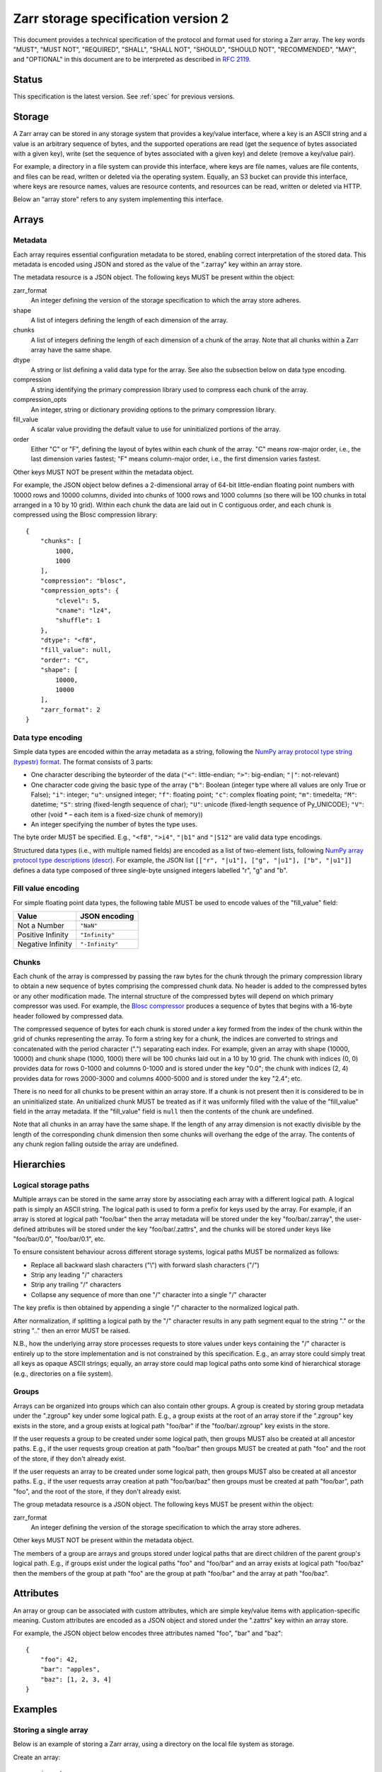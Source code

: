 .. _spec_v2:

Zarr storage specification version 2
====================================

This document provides a technical specification of the protocol and format 
used for storing a Zarr array. The key words "MUST", "MUST NOT", "REQUIRED", 
"SHALL", "SHALL NOT", "SHOULD", "SHOULD NOT", "RECOMMENDED", "MAY", and 
"OPTIONAL" in this document are to be interpreted as described in `RFC 2119 
<https://www.ietf.org/rfc/rfc2119.txt>`_.

Status
------

This specification is the latest version. See :ref:`spec` for previous 
versions.

Storage
-------

A Zarr array can be stored in any storage system that provides a key/value 
interface, where a key is an ASCII string and a value is an arbitrary sequence 
of bytes, and the supported operations are read (get the sequence of bytes 
associated with a given key), write (set the sequence of bytes associated with 
a given key) and delete (remove a key/value pair).

For example, a directory in a file system can provide this interface, where 
keys are file names, values are file contents, and files can be read, written 
or deleted via the operating system. Equally, an S3 bucket can provide this 
interface, where keys are resource names, values are resource contents, and 
resources can be read, written or deleted via HTTP.

Below an "array store" refers to any system implementing this interface.

Arrays
------

Metadata
~~~~~~~~

Each array requires essential configuration metadata to be stored, enabling 
correct interpretation of the stored data. This metadata is encoded using JSON 
and stored as the value of the ".zarray" key within an array store.

The metadata resource is a JSON object. The following keys MUST be present 
within the object:

zarr_format
    An integer defining the version of the storage specification to which the
    array store adheres.
shape
    A list of integers defining the length of each dimension of the array.
chunks
    A list of integers defining the length of each dimension of a chunk of the
    array. Note that all chunks within a Zarr array have the same shape.
dtype
    A string or list defining a valid data type for the array. See also
    the subsection below on data type encoding.
compression
    A string identifying the primary compression library used to compress
    each chunk of the array.
compression_opts
    An integer, string or dictionary providing options to the primary
    compression library.
fill_value
    A scalar value providing the default value to use for uninitialized
    portions of the array.
order
    Either "C" or "F", defining the layout of bytes within each chunk of the
    array. "C" means row-major order, i.e., the last dimension varies fastest;
    "F" means column-major order, i.e., the first dimension varies fastest.

Other keys MUST NOT be present within the metadata object.

For example, the JSON object below defines a 2-dimensional array of 64-bit 
little-endian floating point numbers with 10000 rows and 10000 columns, divided 
into chunks of 1000 rows and 1000 columns (so there will be 100 chunks in total 
arranged in a 10 by 10 grid). Within each chunk the data are laid out in C 
contiguous order, and each chunk is compressed using the Blosc compression 
library::

    {
        "chunks": [
            1000,
            1000
        ],
        "compression": "blosc",
        "compression_opts": {
            "clevel": 5,
            "cname": "lz4",
            "shuffle": 1
        },
        "dtype": "<f8",
        "fill_value": null,
        "order": "C",
        "shape": [
            10000,
            10000
        ],
        "zarr_format": 2
    }

Data type encoding
~~~~~~~~~~~~~~~~~~

Simple data types are encoded within the array metadata as a string,
following the `NumPy array protocol type string (typestr) format 
<http://docs.scipy.org/doc/numpy/reference/arrays.interface.html>`_. The format 
consists of 3 parts:

* One character describing the byteorder of the data (``"<"``: little-endian;
  ``">"``: big-endian; ``"|"``: not-relevant)
* One character code giving the basic type of the array (``"b"``: Boolean (integer
  type where all values are only True or False); ``"i"``: integer; ``"u"``: unsigned
  integer; ``"f"``: floating point; ``"c"``: complex floating point; ``"m"``: timedelta;
  ``"M"``: datetime; ``"S"``: string (fixed-length sequence of char); ``"U"``: unicode
  (fixed-length sequence of Py_UNICODE); ``"V"``: other (void * – each item is a
  fixed-size chunk of memory))
* An integer specifying the number of bytes the type uses.

The byte order MUST be specified. E.g., ``"<f8"``, ``">i4"``, ``"|b1"`` and
``"|S12"`` are valid data type encodings.

Structured data types (i.e., with multiple named fields) are encoded as a list
of two-element lists, following `NumPy array protocol type descriptions (descr) 
<http://docs.scipy.org/doc/numpy/reference/arrays.interface.html#>`_. For 
example, the JSON list ``[["r", "|u1"], ["g", "|u1"], ["b", "|u1"]]`` defines a 
data type composed of three single-byte unsigned integers labelled "r", "g" and
"b".

Fill value encoding
~~~~~~~~~~~~~~~~~~~

For simple floating point data types, the following table MUST be used to
encode values of the "fill_value" field:

=================  ===============
Value              JSON encoding
=================  ===============
Not a Number       ``"NaN"``
Positive Infinity  ``"Infinity"``
Negative Infinity  ``"-Infinity"``
=================  ===============


Chunks
~~~~~~

Each chunk of the array is compressed by passing the raw bytes for the chunk 
through the primary compression library to obtain a new sequence of bytes 
comprising the compressed chunk data. No header is added to the compressed 
bytes or any other modification made. The internal structure of the compressed 
bytes will depend on which primary compressor was used. For example, the `Blosc 
compressor <https://github.com/Blosc/c-blosc/blob/master/README_HEADER.rst>`_ 
produces a sequence of bytes that begins with a 16-byte header followed by 
compressed data.

The compressed sequence of bytes for each chunk is stored under a key formed 
from the index of the chunk within the grid of chunks representing the array. 
To form a string key for a chunk, the indices are converted to strings and 
concatenated with the period character (".") separating each index. For
example, given an array with shape (10000, 10000) and chunk shape (1000, 1000) 
there will be 100 chunks laid out in a 10 by 10 grid. The chunk with indices 
(0, 0) provides data for rows 0-1000 and columns 0-1000 and is stored under the 
key "0.0"; the chunk with indices (2, 4) provides data for rows 2000-3000 and
columns 4000-5000 and is stored under the key "2.4"; etc.

There is no need for all chunks to be present within an array store. If a chunk 
is not present then it is considered to be in an uninitialized state.  An 
unitialized chunk MUST be treated as if it was uniformly filled with the value 
of the "fill_value" field in the array metadata. If the "fill_value" field is
``null`` then the contents of the chunk are undefined.

Note that all chunks in an array have the same shape. If the length of any 
array dimension is not exactly divisible by the length of the corresponding 
chunk dimension then some chunks will overhang the edge of the array. The 
contents of any chunk region falling outside the array are undefined.

Hierarchies
-----------

Logical storage paths
~~~~~~~~~~~~~~~~~~~~~

Multiple arrays can be stored in the same array store by associating each array 
with a different logical path. A logical path is simply an ASCII string. The 
logical path is used to form a prefix for keys used by the array. For example, 
if an array is stored at logical path "foo/bar" then the array metadata will be
stored under the key "foo/bar/.zarray", the user-defined attributes will be
stored under the key "foo/bar/.zattrs", and the chunks will be stored under
keys like "foo/bar/0.0", "foo/bar/0.1", etc.

To ensure consistent behaviour across different storage systems, logical paths 
MUST be normalized as follows:

* Replace all backward slash characters ("\\") with forward slash characters
  ("/")
* Strip any leading "/" characters
* Strip any trailing "/" characters
* Collapse any sequence of more than one "/" character into a single "/"
  character

The key prefix is then obtained by appending a single "/" character to the
normalized logical path.

After normalization, if splitting a logical path by the "/" character results
in any path segment equal to the string "." or the string ".." then an error
MUST be raised.

N.B., how the underlying array store processes requests to store values under 
keys containing the "/" character is entirely up to the store implementation
and is not constrained by this specification. E.g., an array store could simply 
treat all keys as opaque ASCII strings; equally, an array store could map 
logical paths onto some kind of hierarchical storage (e.g., directories on a 
file system).

Groups
~~~~~~

Arrays can be organized into groups which can also contain other groups. A
group is created by storing group metadata under the ".zgroup" key under some
logical path. E.g., a group exists at the root of an array store if the 
".zgroup" key exists in the store, and a group exists at logical path "foo/bar"
if the "foo/bar/.zgroup" key exists in the store.

If the user requests a group to be created under some logical path, then groups 
MUST also be created at all ancestor paths. E.g., if the user requests group 
creation at path "foo/bar" then groups MUST be created at path "foo" and the
root of the store, if they don't already exist.

If the user requests an array to be created under some logical path, then
groups MUST also be created at all ancestor paths. E.g., if the user requests
array creation at path "foo/bar/baz" then groups must be created at path
"foo/bar", path "foo", and the root of the store, if they don't already exist.

The group metadata resource is a JSON object. The following keys MUST be present
within the object:

zarr_format
    An integer defining the version of the storage specification to which the
    array store adheres.

Other keys MUST NOT be present within the metadata object.

The members of a group are arrays and groups stored under logical paths that 
are direct children of the parent group's logical path. E.g., if groups exist
under the logical paths "foo" and "foo/bar" and an array exists at logical path
"foo/baz" then the members of the group at path "foo" are the group at path
"foo/bar" and the array at path "foo/baz".

Attributes
----------

An array or group can be associated with custom attributes, which are simple 
key/value items with application-specific meaning. Custom attributes are 
encoded as a JSON object and stored under the ".zattrs" key within an array
store.

For example, the JSON object below encodes three attributes named
"foo", "bar" and "baz"::

    {
        "foo": 42,
        "bar": "apples",
        "baz": [1, 2, 3, 4]
    }

Examples
--------

Storing a single array
~~~~~~~~~~~~~~~~~~~~~~

Below is an example of storing a Zarr array, using a directory on the
local file system as storage.

Create an array::

    >>> import zarr
    >>> store = zarr.DirectoryStore('example')
    >>> a = zarr.create(shape=(20, 20), chunks=(10, 10), dtype='i4',
    ...                 fill_value=42, compression='zlib', compression_opts=1,
    ...                 store=store, overwrite=True)

No chunks are initialized yet, so only the ".zarray" and ".zattrs" keys
have been set in the store::

    >>> import os
    >>> sorted(os.listdir('example'))
    ['.zarray', '.zattrs']

Inspect the array metadata::

    >>> print(open('example/.zarray').read())
    {
        "chunks": [
            10,
            10
        ],
        "compression": "zlib",
        "compression_opts": 1,
        "dtype": "<i4",
        "fill_value": 42,
        "order": "C",
        "shape": [
            20,
            20
        ],
        "zarr_format": 2
    }

Inspect the array attributes::

    >>> print(open('example/.zattrs').read())
    {}

Chunks are initialized on demand. E.g., set some data::

    >>> a[0:10, 0:10] = 1
    >>> sorted(os.listdir('example'))
    ['.zarray', '.zattrs', '0.0']

Set some more data::

    >>> a[0:10, 10:20] = 2
    >>> a[10:20, :] = 3
    >>> sorted(os.listdir('example'))
    ['.zarray', '.zattrs', '0.0', '0.1', '1.0', '1.1']

Manually decompress a single chunk for illustration::

    >>> import zlib
    >>> buf = zlib.decompress(open('example/0.0', 'rb').read())
    >>> import numpy as np
    >>> chunk = np.frombuffer(buf, dtype='<i4')
    >>> chunk
    array([1, 1, 1, 1, 1, 1, 1, 1, 1, 1, 1, 1, 1, 1, 1, 1, 1, 1, 1, 1, 1, 1, 1,
           1, 1, 1, 1, 1, 1, 1, 1, 1, 1, 1, 1, 1, 1, 1, 1, 1, 1, 1, 1, 1, 1, 1,
           1, 1, 1, 1, 1, 1, 1, 1, 1, 1, 1, 1, 1, 1, 1, 1, 1, 1, 1, 1, 1, 1, 1,
           1, 1, 1, 1, 1, 1, 1, 1, 1, 1, 1, 1, 1, 1, 1, 1, 1, 1, 1, 1, 1, 1, 1,
           1, 1, 1, 1, 1, 1, 1, 1], dtype=int32)

Modify the array attributes::

    >>> a.attrs['foo'] = 42
    >>> a.attrs['bar'] = 'apples'
    >>> a.attrs['baz'] = [1, 2, 3, 4]
    >>> print(open('example/.zattrs').read())
    {
        "bar": "apples",
        "baz": [
            1,
            2,
            3,
            4
        ],
        "foo": 42
    }

Storing multiple arrays in a hierarchy
~~~~~~~~~~~~~~~~~~~~~~~~~~~~~~~~~~~~~~

Below is an example of storing multiple Zarr arrays organized into a group 
hierarchy, using a directory on the local file system as storage. This storage
implementation maps logical paths onto directory paths on the file system,
however this is an implementation choice and is not required.

Setup the store::

    >>> import zarr
    >>> store = zarr.DirectoryStore('example_hierarchy')

Create the root group::

    >>> root_grp = zarr.group(store, overwrite=True)

The metadata resource for the root group has been created, as well as a custom
attributes resource::

    >>> import os
    >>> sorted(os.listdir('example_hierarchy'))
    ['.zattrs', '.zgroup']

Inspect the group metadata::

    >>> print(open('example_hierarchy/.zgroup').read())
    {
        "zarr_format": 2
    }

Inspect the group attributes::

    >>> print(open('example_hierarchy/.zattrs').read())
    {}

Create a sub-group::

    >>> sub_grp = root_grp.create_group('foo')

What has been stored::

    >>> sorted(os.listdir('example_hierarchy'))
    ['.zattrs', '.zgroup', 'foo']
    >>> sorted(os.listdir('example_hierarchy/foo'))
    ['.zattrs', '.zgroup']

Create an array within the sub-group::

    >>> a = sub_grp.create_dataset('bar', shape=(20, 20), chunks=(10, 10))
    >>> a[:] = 42

What has been stored::

    >>> sorted(os.listdir('example_hierarchy'))
    ['.zattrs', '.zgroup', 'foo']
    >>> sorted(os.listdir('example_hierarchy/foo'))
    ['.zattrs', '.zgroup', 'bar']
    >>> sorted(os.listdir('example_hierarchy/foo/bar'))
    ['.zarray', '.zattrs', '0.0', '0.1', '1.0', '1.1']

Here is the same example using a Zip file as storage::

    >>> store = zarr.ZipStore('example_hierarchy.zip', mode='w')
    >>> root_grp = zarr.group(store)
    >>> sub_grp = root_grp.create_group('foo')
    >>> a = sub_grp.create_dataset('bar', shape=(20, 20), chunks=(10, 10))
    >>> a[:] = 42

What has been stored::

    >>> import zipfile
    >>> zf = zipfile.ZipFile('example_hierarchy.zip', mode='r')
    >>> for name in sorted(zf.namelist()):
    ...     print(name)
    .zattrs
    .zgroup
    foo/.zattrs
    foo/.zgroup
    foo/bar/.zarray
    foo/bar/.zattrs
    foo/bar/0.0
    foo/bar/0.1
    foo/bar/1.0
    foo/bar/1.1

Changes
-------

Changes in version 2
~~~~~~~~~~~~~~~~~~~~

* Added support for storing multiple arrays in the same store and organising
  arrays into hierarchies using groups.
* Array metadata is now stored under the ".zarray" key instead of the "meta"
  key
* Custom attributes are now stored under the ".zattrs" key instead of the
  "attrs" key
